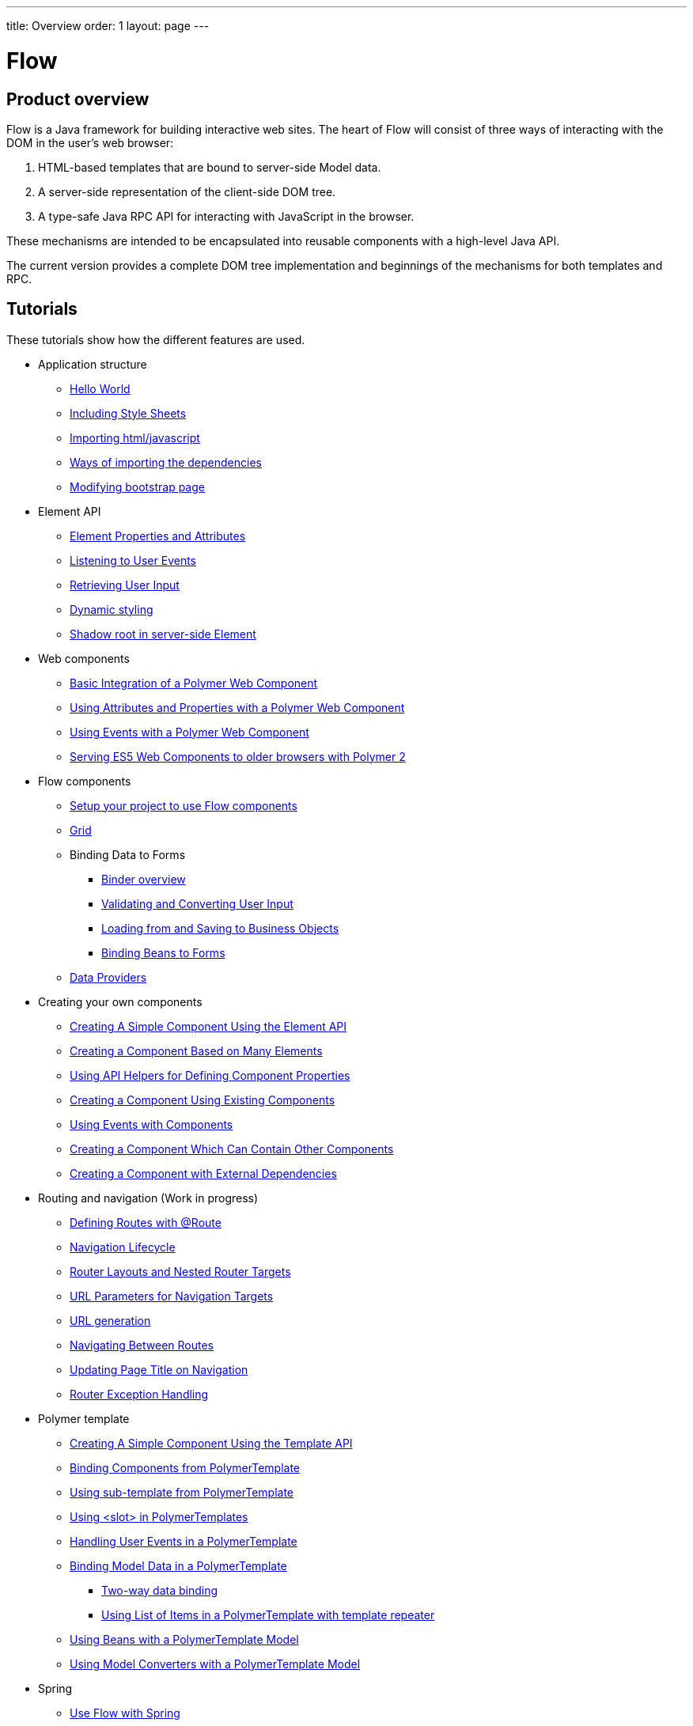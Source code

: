 ---
title: Overview
order: 1
layout: page
---

ifdef::env-github[:outfilesuffix: .asciidoc]
= Flow
:toc:
== Product overview

Flow is a Java framework for building interactive web sites.
The heart of Flow will consist of three ways of interacting with the DOM in the user's web browser:

 1. HTML-based templates that are bound to server-side Model data.
 1. A server-side representation of the client-side DOM tree.
 1. A type-safe Java RPC API for interacting with JavaScript in the browser.

These mechanisms are intended to be encapsulated into reusable components with a high-level Java API.

The current version provides a complete DOM tree implementation and beginnings of the mechanisms for both templates and RPC.

== Tutorials

These tutorials show how the different features are used.

* Application structure
** <<application-structure/tutorial-hello-world#,Hello World>>
** <<application-structure/tutorial-include-css#,Including Style Sheets>>
** <<application-structure/tutorial-importing#,Importing html/javascript>>
** <<application-structure/tutorial-ways-of-importing#,Ways of importing the dependencies>>
** <<application-structure/tutorial-bootstrap#,Modifying bootstrap page>>
* Element API
** <<element-api/tutorial-properties-attributes#,Element Properties and Attributes>>
** <<element-api/tutorial-event-listener#,Listening to User Events>>
** <<element-api/tutorial-user-input#,Retrieving User Input>>
** <<element-api/tutorial-dynamic-styling#,Dynamic styling>>
** <<element-api/tutorial-shadow-root#,Shadow root in server-side Element>>
* Web components
** <<web-components/tutorial-webcomponent-basic#,Basic Integration of a Polymer Web Component>>
** <<web-components/tutorial-webcomponent-attributes-and-properties#,Using Attributes and Properties with a Polymer Web Component>>
** <<web-components/tutorial-webcomponent-events#,Using Events with a Polymer Web Component>>
** <<web-components/tutorial-webcomponents-es5#,Serving ES5 Web Components to older browsers with Polymer 2>>
* Flow components
** <<flow-components/tutorial-flow-components-setup#,Setup your project to use Flow components>>
** <<flow-components/tutorial-flow-grid#,Grid>>
** Binding Data to Forms
*** <<binding-data/tutorial-flow-components-binder#,Binder overview>>
*** <<binding-data/tutorial-flow-components-binder-validation#,Validating and Converting User Input>>
*** <<binding-data/tutorial-flow-components-binder-load#,Loading from and Saving to Business Objects>>
*** <<binding-data/tutorial-flow-components-binder-beans#,Binding Beans to Forms>>
**  <<data-provider/tutorial-flow-data-provider#,Data Providers>>
* Creating your own components
** <<creating-components/tutorial-component-basic#,Creating A Simple Component Using the Element API>>
** <<creating-components/tutorial-component-many-elements#,Creating a Component Based on Many Elements>>
** <<creating-components/tutorial-component-property-descriptor#,Using API Helpers for Defining Component Properties>>
** <<creating-components/tutorial-component-composite#,Creating a Component Using Existing Components>>
** <<creating-components/tutorial-component-events#,Using Events with Components>>
** <<creating-components/tutorial-component-container#,Creating a Component Which Can Contain Other Components>>
** <<creating-components/tutorial-component-with-dependencies#,Creating a Component with External Dependencies>>
* Routing and navigation (Work in progress)
** <<routing/tutorial-routing-annotation#,Defining Routes with @Route>>
** <<routing/tutorial-routing-lifecycle#,Navigation Lifecycle>>
** <<routing/tutorial-router-layout#,Router Layouts and Nested Router Targets>>
** <<routing/tutorial-router-url-parameters#,URL Parameters for Navigation Targets>>
** <<routing/tutorial-routing-url-generation#,URL generation>>
** <<routing/tutorial-routing-navigation#,Navigating Between Routes>>
** <<routing/tutorial-routing-page-titles#,Updating Page Title on Navigation>>
** <<routing/tutorial-routing-exception-handling#,Router Exception Handling>>
* Polymer template
** <<polymer-templates/tutorial-template-basic#,Creating A Simple Component Using the Template API>>
** <<polymer-templates/tutorial-template-components#,Binding Components from PolymerTemplate>>
** <<polymer-templates/tutorial-template-subtemplate#,Using sub-template from PolymerTemplate>>
** <<polymer-templates/tutorial-template-components-in-slot#,Using <slot> in PolymerTemplates>>
** <<polymer-templates/tutorial-template-event-handlers#,Handling User Events in a PolymerTemplate>>
** <<polymer-templates/tutorial-template-bindings#,Binding Model Data in a PolymerTemplate>>
*** <<polymer-templates/tutorial-template-bindings#two-way-binding,Two-way data binding>>
*** <<polymer-templates/tutorial-template-list-bindings#,Using List of Items in a PolymerTemplate with template repeater>>
** <<polymer-templates/tutorial-template-model-bean#,Using Beans with a PolymerTemplate Model>>
** <<polymer-templates/tutorial-template-model-converters#,Using Model Converters with a PolymerTemplate Model>>
* Spring
** <<spring/tutorial-spring-basic#,Use Flow with Spring>>
** <<spring/tutorial-spring-routing#,Routing with Spring>>
** <<spring/tutorial-spring-scopes#,Vaadin Spring Scopes>>
** <<spring/tutorial-spring-configuration#,Vaadin Spring Configuration>>
* Misc
** <<miscellaneous/tutorial-execute-javascript#,Executing JavaScript>>
** <<miscellaneous/tutorial-history-api#,The History API>>
** <<miscellaneous/tutorial-dynamic-content#,Dynamic Content>>
** <<miscellaneous/tutorial-loading-indicator#,The Loading Indicator>>
** <<miscellaneous/tutorial-dependency-filter#,Modifying how dependencies are loaded with DependencyFilters>>
** <<miscellaneous/tutorial-service-init-listener#,Configure RequestHandlers, BootstrapListeners and DependencyFilters using VaadinServiceInitListener>>
** <<miscellaneous/tutorial-stream-resources#,Using stream resources>>

The rest of this document gives a high-level overview of the features and explains how they fit together.

== Server-side DOM tree

Tutorials: <<element-api/tutorial-properties-attributes#,Element Properties and Attributes>>, <<element-api/tutorial-event-listener#,Listening to User Events>>, <<element-api/tutorial-user-input#,Retrieving User Input>>,  <<element-api/tutorial-dynamic-styling#,Dynamic styling>>

Flow allows Java code to control the DOM in the user's browser through a server-side representation of the same DOM tree.
All changes are automatically synchronized to the real DOM tree in the browser.

The DOM tree is built up from `Element` instances, each one representing a DOM element in the browser.
The root of the server-side DOM tree is the `Element` of the `UI` instance, accessible using `ui.getElement()`.
This element represents the `<body>` tag.

Elements on the server are implemented as flyweight instances.
This means that you cannot compare elements using `==` and `!=`.
Instead, `element.equals(otherElement)` should be used to check whether two instances refer to the same DOM element in the browser.

=== Element Hierarchy

A web application is structured as a tree of elements with the root being the element of the `UI` instance. An element can be added as a child of another element using methods such as `element.appendChild(Element)` for adding an element to the end of a parent's child list or `element.insertChild(int, Element)` for adding to any position in the child list.

The element hierarchy can be navigated upwards using `element.getParent()` and downwards using `element.getChildCount()` and `element.getChild(int)`.

=== Component Hierarchy
The component hierarchy provides an higher level abstraction on top of the element hierarchy. A component consists of a root element and can optionally contain any number of child elements. Components can be added inside other components using methods such as `UI.add(Component)`, provided the parent component supports child components.

Composite is a special kind of component which does not have a root element of its own but instead encapsulates another component. The main use case for a composite is to combine existing components into new components while hiding the original component API.

The component hierarchy can be navigated upwards using `component.getParent()` and downwards using `component.getChildren()`. The component hierarchy is constructed based on the element hierarchy, so they are always in sync.

== Templates
Instead of writing Java code for building the DOM from individual elements, it's also possible to use the `Template` component to define the overall DOM structure in an HTML template file and then use a model to control the contents of the elements.

In addition to giving a clearer overview of the structure of a Component, the template functionality does also help improve performance –
the same template definition is reused for all component instance using the same template file. This means that less memory is used on the server and less data needs to be sent to the browser.

== History API

Tutorial: <<miscellaneous/tutorial-history-api#,The History API>>

The _History API_ allows you to access the browser navigation history through `ui.getPage().getHistory()`.
The API allows you to:

* Programmatically traverse the history.
* Modify the history by adding a new entry or replacing the current entry.
* Listen to user originated history traversal events from the browser.
